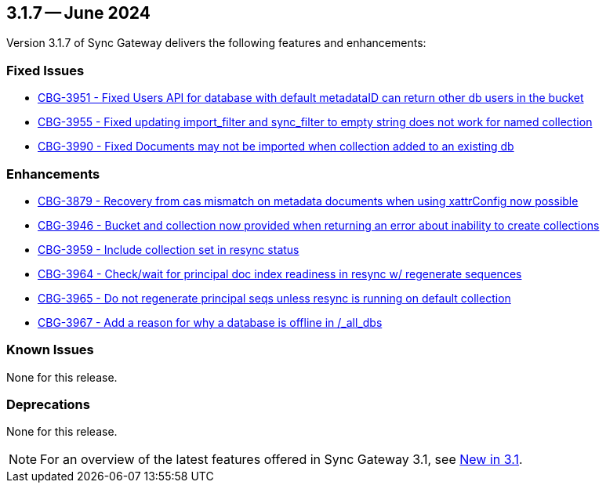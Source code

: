 == 3.1.7 -- June 2024

Version 3.1.7 of Sync Gateway delivers the following features and enhancements:

[#maint-3-1-7]
=== Fixed Issues

* https://issues.couchbase.com/browse/CBG-3951[CBG-3951 -  Fixed Users API for database with default metadataID can return other db users in the bucket]

* https://issues.couchbase.com/browse/CBG-3955[CBG-3955 - Fixed updating import_filter and sync_filter to empty string does not work for named collection]

* https://issues.couchbase.com/browse/CBG-3990[CBG-3990 - Fixed Documents may not be imported when collection added to an existing db]


=== Enhancements

* https://issues.couchbase.com/browse/CBG-3879[CBG-3879 - Recovery from cas mismatch on metadata documents when using xattrConfig now possible]

* https://issues.couchbase.com/browse/CBG-3946[CBG-3946 - Bucket and collection now provided when returning an error about inability to create collections]

* https://issues.couchbase.com/browse/CBG-3959[CBG-3959 - Include collection set in resync status]

* https://issues.couchbase.com/browse/CBG-3964[CBG-3964 - Check/wait for principal doc index readiness in resync w/ regenerate sequences]

* https://issues.couchbase.com/browse/CBG-3965[CBG-3965 - Do not regenerate principal seqs unless resync is running on default collection]

* https://issues.couchbase.com/browse/CBG-3967[CBG-3967 - Add a reason for why a database is offline in /_all_dbs]

=== Known Issues

None for this release.

=== Deprecations

None for this release.

NOTE: For an overview of the latest features offered in Sync Gateway 3.1, see xref:whatsnew.adoc[New in 3.1].

